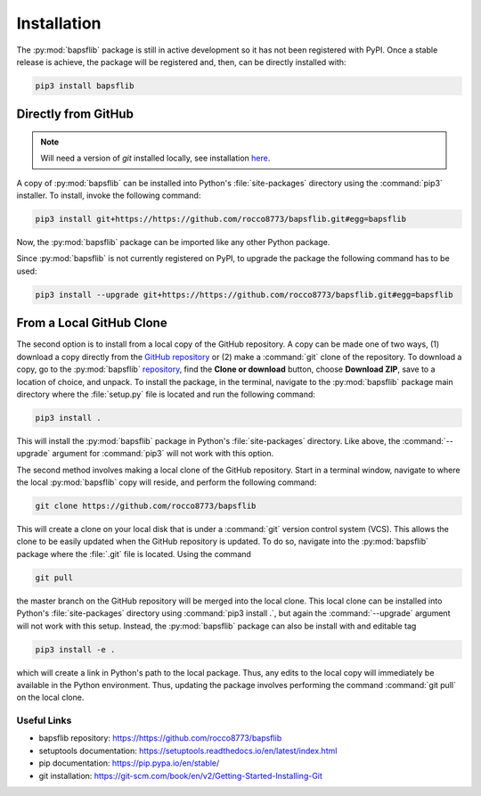 Installation
============

.. Package Requirements
   --------------------


.. Installing...
   -------------

The :py:mod:`bapsflib` package is still in active development so it has
not been registered with PyPI.  Once a stable release is achieve, the
package will be registered and, then, can be directly installed with:

.. code-block:: bash

    pip3 install bapsflib

Directly from GitHub
^^^^^^^^^^^^^^^^^^^^

.. Note::

    Will need a version of `git` installed locally, see installation
    `here <https://git-scm.com/book/en/v2/Getting-Started-Installing-Git>`_.

A copy of :py:mod:`bapsflib` can be installed into Python's
:file:`site-packages` directory using the :command:`pip3` installer.  To
install, invoke the following command:

.. code-block:: bash

    pip3 install git+https://https://github.com/rocco8773/bapsflib.git#egg=bapsflib

Now, the :py:mod:`bapsflib` package can be imported like any other
Python package.

Since :py:mod:`bapsflib` is not currently registered on PyPI, to upgrade
the package the following command has to be used:

.. code-block:: bash

    pip3 install --upgrade git+https://https://github.com/rocco8773/bapsflib.git#egg=bapsflib

From a Local GitHub Clone
^^^^^^^^^^^^^^^^^^^^^^^^^

The second option is to install from a local copy of the GitHub
repository.  A copy can be made one of two ways, (1) download a copy
directly from the
`GitHub repository <https://github.com/rocco8773/bapsflib>`_ or (2)
make a :command:`git` clone of the repository.  To download a copy, go
to the :py:mod:`bapsflib`
`repository <https://github.com/rocco8773/bapsflib>`_, find the
**Clone or download** button, choose **Download ZIP**, save to a
location of choice, and unpack.  To install the package, in the
terminal, navigate to the :py:mod:`bapsflib` package main directory
where the :file:`setup.py` file is located and run the following
command:

.. code-block:: bash

    pip3 install .

This will install the :py:mod:`bapsflib` package in Python's
:file:`site-packages` directory.  Like above, the :command:`--upgrade`
argument for :command:`pip3` will not work with this option.

The second method involves making a local clone of the GitHub
repository.  Start in a terminal window, navigate to where the local
:py:mod:`bapsflib` copy will reside, and perform the following command:

.. code-block:: bash

    git clone https://github.com/rocco8773/bapsflib

This will create a clone on your local disk that is under a
:command:`git` version control system (VCS).  This allows the clone to
be easily updated when the GitHub repository is updated.  To do so,
navigate into the :py:mod:`bapsflib` package where the :file:`.git` file
is located.  Using the command

.. code-block:: bash

    git pull

the master branch on the GitHub repository will be merged into the local
clone.  This local clone can be installed into Python's
:file:`site-packages` directory using :command:`pip3 install .`, but
again the :command:`--upgrade` argument will not work with this setup.
Instead, the :py:mod:`bapsflib` package can also be install with and
editable tag

.. code-block:: bash

    pip3 install -e .

which will create a link in Python's path to the local package.  Thus,
any edits to the local copy will immediately be available in the Python
environment.  Thus, updating the package involves performing the command
:command:`git pull` on the local clone.

Useful Links
------------

* bapsflib repository: https://https://github.com/rocco8773/bapsflib
* setuptools documentation: https://setuptools.readthedocs.io/en/latest/index.html
* pip documentation: https://pip.pypa.io/en/stable/
* git installation: https://git-scm.com/book/en/v2/Getting-Started-Installing-Git
